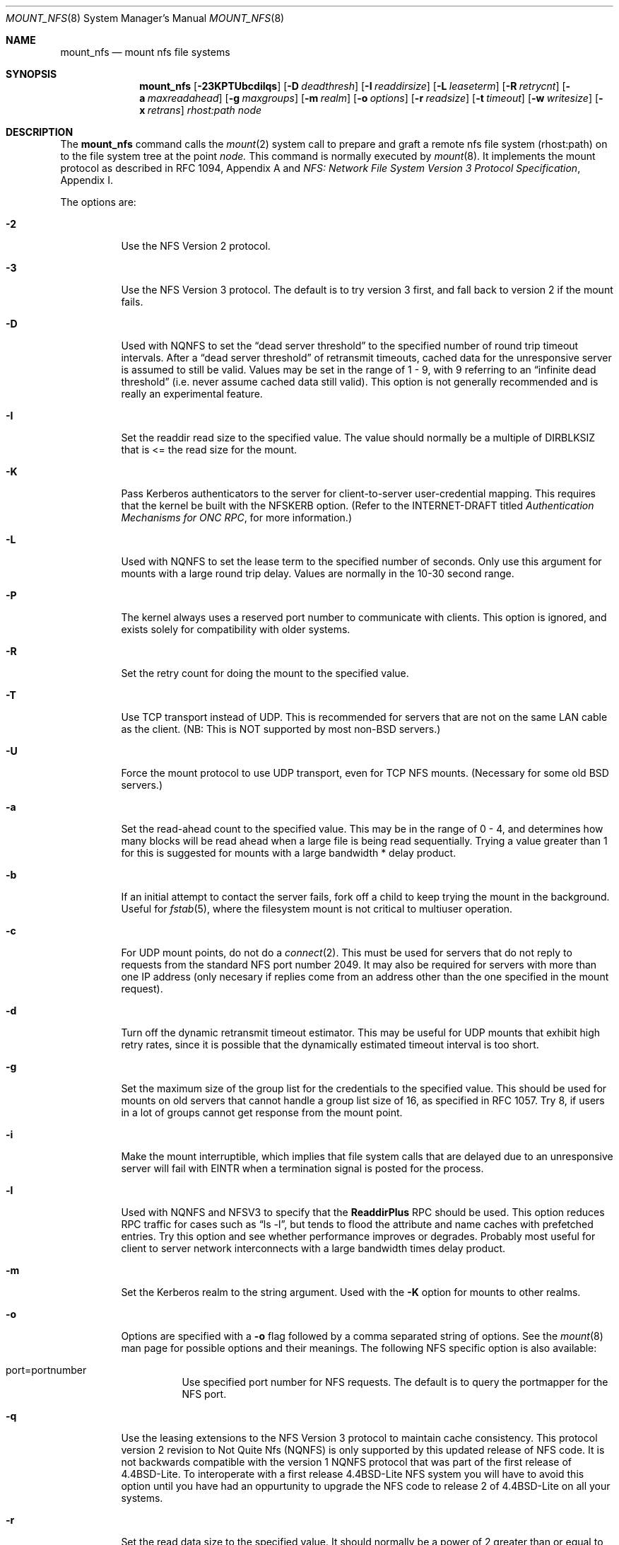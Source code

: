 .\"	$OpenBSD: mount_nfs.8,v 1.6 1997/04/20 15:37:25 deraadt Exp $
.\"	$NetBSD: mount_nfs.8,v 1.3 1996/02/18 11:59:10 fvdl Exp $
.\"
.\" Copyright (c) 1992, 1993, 1994, 1995
.\"	The Regents of the University of California.  All rights reserved.
.\"
.\" Redistribution and use in source and binary forms, with or without
.\" modification, are permitted provided that the following conditions
.\" are met:
.\" 1. Redistributions of source code must retain the above copyright
.\"    notice, this list of conditions and the following disclaimer.
.\" 2. Redistributions in binary form must reproduce the above copyright
.\"    notice, this list of conditions and the following disclaimer in the
.\"    documentation and/or other materials provided with the distribution.
.\" 3. All advertising materials mentioning features or use of this software
.\"    must display the following acknowledgement:
.\"	This product includes software developed by the University of
.\"	California, Berkeley and its contributors.
.\" 4. Neither the name of the University nor the names of its contributors
.\"    may be used to endorse or promote products derived from this software
.\"    without specific prior written permission.
.\"
.\" THIS SOFTWARE IS PROVIDED BY THE REGENTS AND CONTRIBUTORS ``AS IS'' AND
.\" ANY EXPRESS OR IMPLIED WARRANTIES, INCLUDING, BUT NOT LIMITED TO, THE
.\" IMPLIED WARRANTIES OF MERCHANTABILITY AND FITNESS FOR A PARTICULAR PURPOSE
.\" ARE DISCLAIMED.  IN NO EVENT SHALL THE REGENTS OR CONTRIBUTORS BE LIABLE
.\" FOR ANY DIRECT, INDIRECT, INCIDENTAL, SPECIAL, EXEMPLARY, OR CONSEQUENTIAL
.\" DAMAGES (INCLUDING, BUT NOT LIMITED TO, PROCUREMENT OF SUBSTITUTE GOODS
.\" OR SERVICES; LOSS OF USE, DATA, OR PROFITS; OR BUSINESS INTERRUPTION)
.\" HOWEVER CAUSED AND ON ANY THEORY OF LIABILITY, WHETHER IN CONTRACT, STRICT
.\" LIABILITY, OR TORT (INCLUDING NEGLIGENCE OR OTHERWISE) ARISING IN ANY WAY
.\" OUT OF THE USE OF THIS SOFTWARE, EVEN IF ADVISED OF THE POSSIBILITY OF
.\" SUCH DAMAGE.
.\"
.\"	@(#)mount_nfs.8	8.3 (Berkeley) 3/29/95
.\"
.Dd March 29, 1995
.Dt MOUNT_NFS 8
.Os BSD 4.4
.Sh NAME
.Nm mount_nfs
.Nd mount nfs file systems
.Sh SYNOPSIS
.Nm mount_nfs
.Op Fl 23KPTUbcdilqs
.Op Fl D Ar deadthresh
.Op Fl I Ar readdirsize
.Op Fl L Ar leaseterm
.Op Fl R Ar retrycnt
.Op Fl a Ar maxreadahead
.Op Fl g Ar maxgroups
.Op Fl m Ar realm
.Op Fl o Ar options
.Op Fl r Ar readsize
.Op Fl t Ar timeout
.Op Fl w Ar writesize
.Op Fl x Ar retrans
.Ar rhost:path node
.Sh DESCRIPTION
The
.Nm mount_nfs
command
calls the
.Xr mount 2
system call to prepare and graft a remote nfs file system (rhost:path)
on to the file system tree at the point
.Ar node.
This command is normally executed by
.Xr mount 8 .
It implements the mount protocol as described in RFC 1094, Appendix A and
.%T "NFS: Network File System Version 3 Protocol Specification" ,
Appendix I.
.Pp
The options are:
.Bl -tag -width indent
.It Fl 2
Use the NFS Version 2 protocol.
.It Fl 3
Use the NFS Version 3 protocol. The default is to try version 3 first, and
fall back to version 2 if the mount fails.
.It Fl D
Used with NQNFS to set the
.Dq "dead server threshold"
to the specified number of round trip timeout intervals.
After a
.Dq "dead server threshold"
of retransmit timeouts,
cached data for the unresponsive server is assumed to still be valid.
Values may be set in the range of 1 - 9, with 9 referring to an
.Dq "infinite dead threshold"
(i.e. never assume cached data still valid).
This option is not generally recommended and is really an experimental
feature.
.It Fl I
Set the readdir read size to the specified value. The value should normally
be a multiple of DIRBLKSIZ that is <= the read size for the mount.
.It Fl K
Pass Kerberos authenticators to the server for client-to-server
user-credential mapping.
This requires that the kernel be built with the NFSKERB option.
(Refer to the INTERNET-DRAFT titled
.%T "Authentication Mechanisms for ONC RPC" ,
for more information.)
.It Fl L
Used with NQNFS to set the lease term to the specified number of seconds.
Only use this argument for mounts with a large round trip delay.
Values are normally in the 10-30 second range.
.It Fl P
The kernel always uses a reserved port number to communicate with
clients. This option is ignored, and exists solely for compatibility
with older systems.
.It Fl R
Set the retry count for doing the mount to the specified value.
.It Fl T
Use TCP transport instead of UDP.
This is recommended for servers that are not on the same LAN cable as
the client.
(NB: This is NOT supported by most non-BSD servers.)
.It Fl U
Force the mount protocol to use UDP transport, even for TCP NFS mounts.
(Necessary for some old BSD servers.)
.It Fl a
Set the read-ahead count to the specified value.
This may be in the range of 0 - 4, and determines how many blocks
will be read ahead when a large file is being read sequentially.
Trying a value greater than 1 for this is suggested for
mounts with a large bandwidth * delay product.
.It Fl b
If an initial attempt to contact the server fails, fork off a child to keep
trying the mount in the background.
Useful for
.Xr fstab 5 ,
where the filesystem mount is not critical to multiuser operation.
.It Fl c
For UDP mount points, do not do a
.Xr connect 2 .
This must be used for servers that do not reply to requests from the
standard NFS port number 2049.  It may also be required for servers
with more than one IP address (only necesary if replies come from
an address other than the one specified in the mount request).
.It Fl d
Turn off the dynamic retransmit timeout estimator.
This may be useful for UDP mounts that exhibit high retry rates,
since it is possible that the dynamically estimated timeout interval is too
short.
.It Fl g
Set the maximum size of the group list for the credentials to the
specified value.
This should be used for mounts on old servers that cannot handle a
group list size of 16, as specified in RFC 1057.
Try 8, if users in a lot of groups cannot get response from the mount
point.
.It Fl i
Make the mount interruptible, which implies that file system calls that
are delayed due to an unresponsive server will fail with EINTR when a
termination signal is posted for the process.
.It Fl l
Used with NQNFS and NFSV3 to specify that the \fBReaddirPlus\fR RPC should
be used.
This option reduces RPC traffic for cases such as
.Dq "ls -l" ,
but tends to flood the attribute and name caches with prefetched entries.
Try this option and see whether performance improves or degrades. Probably
most useful for client to server network interconnects with a large bandwidth
times delay product.
.It Fl m
Set the Kerberos realm to the string argument.
Used with the
.Fl K
option for mounts to other realms.
.It Fl o
Options are specified with a
.Fl o
flag followed by a comma separated string of options.
See the
.Xr mount 8
man page for possible options and their meanings.
The following NFS specific option is also available:
.Bl -tag -width indent
.It port=portnumber
Use specified port number for NFS requests.
The default is to query the portmapper for the NFS port.
.El
.It Fl q
Use the leasing extensions to the NFS Version 3 protocol
to maintain cache consistency.
This protocol version 2 revision to Not Quite Nfs (NQNFS)
is only supported by this updated release of NFS code.
It is not backwards compatible with the version 1 NQNFS protocol
that was part of the first release of 4.4BSD-Lite.
To interoperate with a first release 4.4BSD-Lite NFS system you will have to
avoid this option until you have had an oppurtunity to upgrade the NFS code
to release 2 of 4.4BSD-Lite on all your systems.
.It Fl r
Set the read data size to the specified value.
It should normally be a power of 2 greater than or equal to 1024.
This should be used for UDP mounts when the
.Dq "fragments dropped due to timeout"
value is getting large while actively using a mount point.
(Use
.Xr netstat 1
with the
.Fl s
option to see what the
.Dq "fragments dropped due to timeout"
value is.)
See the
.Fl w
option as well.
.It Fl s
A soft mount, which implies that file system calls will fail
after \fBRetry\fR round trip timeout intervals.
.It Fl t
Set the initial retransmit timeout to the specified value.
May be useful for fine tuning UDP mounts over internetworks
with high packet loss rates or an overloaded server.
Try increasing the interval if
.Xr nfsstat 1
shows high retransmit rates while the file system is active or reducing the
value if there is a low retransmit rate but long response delay observed.
(Normally, the -d option should be specified when using this option to manually
tune the timeout
interval.)
.It Fl w
Set the write data size to the specified value.
Ditto the comments w.r.t. the
.Fl r
option, but using the
.Dq "fragments dropped due to timeout"
value on the server instead of the client.
Note that both the
.Fl r
and
.Fl w
options should only be used as a last ditch effort at improving performance
when mounting servers that do not support TCP mounts.
.It Fl x
Set the retransmit timeout count for soft mounts to the specified value.
.El
.Sh SEE ALSO
.Xr mount 2 ,
.Xr unmount 2 ,
.Xr fstab 5 ,
.Xr mount 8
.Sh BUGS
Due to the way that Sun RPC is implemented on top of UDP (unreliable datagram)
transport, tuning such mounts is really a black art that can only be expected
to have limited success.
For clients mounting servers that are not on the same
LAN cable or that tend to be overloaded,
TCP transport is strongly recommended,
but unfortunately this is restricted to mostly 4.4BSD servers.
